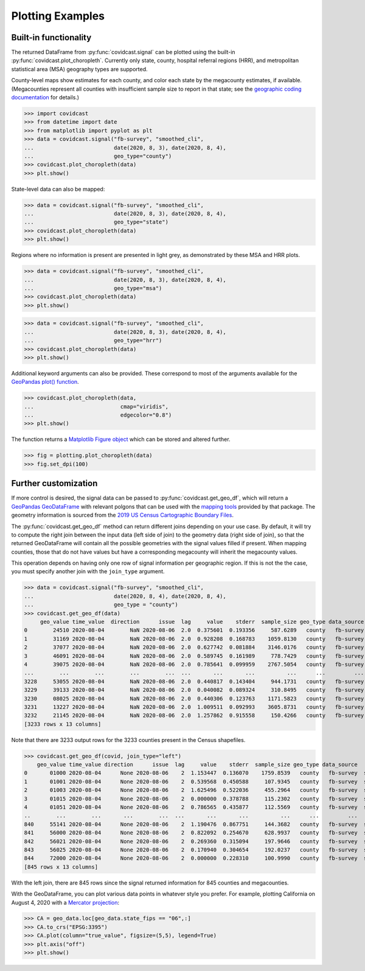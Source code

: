 .. _plotting-examples:

Plotting Examples
=================

Built-in functionality
----------------------
The returned DataFrame from :py:func:`covidcast.signal` can be plotted using the built-in
:py:func:`covidcast.plot_choropleth`. Currently only state, county, hospital referral regions
(HRR), and metropolitan statistical area (MSA) geography types are supported.

County-level maps show estimates for each county, and color each state by the
megacounty estimates, if available. (Megacounties represent all counties with
insufficient sample size to report in that state; see the `geographic coding
documentation
<https://cmu-delphi.github.io/delphi-epidata/api/covidcast_geography.html>`_ for
details.)

>>> import covidcast
>>> from datetime import date
>>> from matplotlib import pyplot as plt
>>> data = covidcast.signal("fb-survey", "smoothed_cli",
...                         date(2020, 8, 3), date(2020, 8, 4),
...                         geo_type="county")
>>> covidcast.plot_choropleth(data)
>>> plt.show()

.. plot::

    import covidcast
    from datetime import date
    from matplotlib import pyplot as plt
    data = covidcast.signal("fb-survey", "smoothed_cli", start_day = date(2020,8,4), end_day = date(2020,8,4), geo_type = "county")
    covidcast.plot_choropleth(data)
    plt.show()

State-level data can also be mapped:

>>> data = covidcast.signal("fb-survey", "smoothed_cli",
...                         date(2020, 8, 3), date(2020, 8, 4),
...                         geo_type="state")
>>> covidcast.plot_choropleth(data)
>>> plt.show()

.. plot::

    import covidcast
    from datetime import date
    from matplotlib import pyplot as plt
    data = covidcast.signal("fb-survey", "smoothed_cli", start_day = date(2020,8,4), end_day = date(2020,8,4), geo_type = "state")
    covidcast.plot_choropleth(data)
    plt.show()

Regions where no information is present are presented in light grey, as demonstrated by these MSA
and HRR plots.

>>> data = covidcast.signal("fb-survey", "smoothed_cli",
...                         date(2020, 8, 3), date(2020, 8, 4),
...                         geo_type="msa")
>>> covidcast.plot_choropleth(data)
>>> plt.show()

.. plot::

    import covidcast
    from datetime import date
    from matplotlib import pyplot as plt
    data = covidcast.signal("fb-survey", "smoothed_cli", start_day = date(2020,8,4), end_day = date(2020,8,4), geo_type = "msa")
    covidcast.plot_choropleth(data)
    plt.show()

>>> data = covidcast.signal("fb-survey", "smoothed_cli",
...                         date(2020, 8, 3), date(2020, 8, 4),
...                         geo_type="hrr")
>>> covidcast.plot_choropleth(data)
>>> plt.show()

.. plot::

    import covidcast
    from datetime import date
    from matplotlib import pyplot as plt
    data = covidcast.signal("fb-survey", "smoothed_cli", start_day = date(2020,8,4), end_day = date(2020,8,4), geo_type = "hrr")
    covidcast.plot_choropleth(data)
    plt.show()


Additional keyword arguments can also be provided. These correspond to most of the arguments
available for the
`GeoPandas plot() function <https://geopandas.org/reference.html#geopandas.GeoSeries.plot>`_.


>>> covidcast.plot_choropleth(data,
...                           cmap="viridis",
...                           edgecolor="0.8")
>>> plt.show()

.. plot::

    import covidcast
    from datetime import date
    from matplotlib import pyplot as plt
    data = covidcast.signal("fb-survey", "smoothed_cli", start_day=date(2020,8,3), end_day=date(2020,8,4), geo_type="county")
    covidcast.plot_choropleth(data, cmap="viridis", edgecolor="0.8")
    plt.show()

The function returns a
`Matplotlib Figure object <https://matplotlib.org/api/_as_gen/matplotlib.figure.Figure.html#matplotlib.figure.Figure>`_
which can be stored and altered further.

>>> fig = plotting.plot_choropleth(data)
>>> fig.set_dpi(100)

Further customization
---------------------
If more control is desired, the signal data can be passed to :py:func:`covidcast.get_geo_df`, which
will return a
`GeoPandas GeoDataFrame <https://geopandas.org/reference/geopandas.GeoDataFrame.html>`_ with
relevant polgons that can be used with the `mapping tools <https://geopandas.org/mapping.html>`_
provided by that package. The geometry information is sourced from the
`2019 US Census Cartographic Boundary Files <https://www.census.gov/geographies/mapping-files/time-series/geo/cartographic-boundary.html>`_.

The :py:func:`covidcast.get_geo_df` method can return different joins depending on your use case. By
default, it will try to compute the right join between the input data (left side of join) to the
geometry data (right side of join), so that the returned GeoDataFrame will contain all the possible
geometries with the signal values filled if present. When mapping counties, those that do not have values but have
a corresponding megacounty will inherit the megacounty values.

This operation depends on having only one row of signal information per
geographic region. If this is not the the case, you must specify another join
with the ``join_type`` argument.

>>> data = covidcast.signal("fb-survey", "smoothed_cli",
...                         date(2020, 8, 4), date(2020, 8, 4),
...                         geo_type = "county")
>>> covidcast.get_geo_df(data)
     geo_value time_value  direction      issue  lag     value    stderr  sample_size geo_type data_source        signal                                           geometry state_fips
0        24510 2020-08-04        NaN 2020-08-06  2.0  0.375601  0.193356     587.6289   county   fb-survey  smoothed_cli  POLYGON ((-76.71131 39.37193, -76.62619 39.372...         24
1        31169 2020-08-04        NaN 2020-08-06  2.0  0.928208  0.168783    1059.8130   county   fb-survey  smoothed_cli  POLYGON ((-97.82082 40.35054, -97.36869 40.350...         31
2        37077 2020-08-04        NaN 2020-08-06  2.0  0.627742  0.081884    3146.0176   county   fb-survey  smoothed_cli  POLYGON ((-78.80252 36.21349, -78.80235 36.220...         37
3        46091 2020-08-04        NaN 2020-08-06  2.0  0.589745  0.161989     778.7429   county   fb-survey  smoothed_cli  POLYGON ((-97.97924 45.76257, -97.97878 45.935...         46
4        39075 2020-08-04        NaN 2020-08-06  2.0  0.785641  0.099959    2767.5054   county   fb-survey  smoothed_cli  POLYGON ((-82.22066 40.66758, -82.12620 40.668...         39
...        ...        ...        ...        ...  ...       ...       ...          ...      ...         ...           ...                                                ...        ...
3228     53055 2020-08-04        NaN 2020-08-06  2.0  0.440817  0.143404     944.1731   county   fb-survey  smoothed_cli  MULTIPOLYGON (((-122.97714 48.79345, -122.9379...         53
3229     39133 2020-08-04        NaN 2020-08-06  2.0  0.040082  0.089324     310.8495   county   fb-survey  smoothed_cli  POLYGON ((-81.39328 41.02544, -81.39322 41.040...         39
3230     08025 2020-08-04        NaN 2020-08-06  2.0  0.440306  0.123763    1171.5823   county   fb-survey  smoothed_cli  POLYGON ((-104.05840 38.26084, -104.05392 38.5...         08
3231     13227 2020-08-04        NaN 2020-08-06  2.0  1.009511  0.092993    3605.8731   county   fb-survey  smoothed_cli  POLYGON ((-84.65437 34.54895, -84.52139 34.550...         13
3232     21145 2020-08-04        NaN 2020-08-06  2.0  1.257862  0.915558     150.4266   county   fb-survey  smoothed_cli  POLYGON ((-88.93308 37.22775, -88.93174 37.227...         21
[3233 rows x 13 columns]

Note that there are 3233 output rows for the 3233 counties present in the Census shapefiles.

>>> covidcast.get_geo_df(covid, join_type="left")
    geo_value time_value direction      issue  lag     value    stderr  sample_size geo_type data_source        signal                                           geometry state_fips
0       01000 2020-08-04      None 2020-08-06    2  1.153447  0.136070    1759.8539   county   fb-survey  smoothed_cli                                               None        NaN
1       01001 2020-08-04      None 2020-08-06    2  0.539568  0.450588     107.9345   county   fb-survey  smoothed_cli  POLYGON ((-86.91759 32.66417, -86.81657 32.660...         01
2       01003 2020-08-04      None 2020-08-06    2  1.625496  0.522036     455.2964   county   fb-survey  smoothed_cli  POLYGON ((-88.02927 30.22271, -88.02399 30.230...         01
3       01015 2020-08-04      None 2020-08-06    2  0.000000  0.378788     115.2302   county   fb-survey  smoothed_cli  POLYGON ((-86.14371 33.70913, -86.12388 33.710...         01
4       01051 2020-08-04      None 2020-08-06    2  0.786565  0.435877     112.5569   county   fb-survey  smoothed_cli  POLYGON ((-86.41333 32.75059, -86.37497 32.753...         01
..        ...        ...       ...        ...  ...       ...       ...          ...      ...         ...           ...                                                ...        ...
840     55141 2020-08-04      None 2020-08-06    2  1.190476  0.867751     144.3682   county   fb-survey  smoothed_cli  POLYGON ((-90.31605 44.42450, -90.31596 44.424...         55
841     56000 2020-08-04      None 2020-08-06    2  0.822092  0.254670     628.9937   county   fb-survey  smoothed_cli                                               None        NaN
842     56021 2020-08-04      None 2020-08-06    2  0.269360  0.315094     197.9646   county   fb-survey  smoothed_cli  POLYGON ((-105.28064 41.33100, -105.27824 41.6...         56
843     56025 2020-08-04      None 2020-08-06    2  0.170940  0.304654     192.0237   county   fb-survey  smoothed_cli  POLYGON ((-107.54353 42.78156, -107.50142 42.7...         56
844     72000 2020-08-04      None 2020-08-06    2  0.000000  0.228310     100.9990   county   fb-survey  smoothed_cli                                               None        NaN
[845 rows x 13 columns]

With the left join, there are 845 rows since the signal returned information for 845 counties and
megacounties.

With the GeoDataFrame, you can plot various data points in whatever style you
prefer. For example, plotting California on August 4, 2020 with a `Mercator
projection <https://epsg.io/3395>`_:

>>> CA = geo_data.loc[geo_data.state_fips == "06",:]
>>> CA.to_crs("EPSG:3395")
>>> CA.plot(column="true_value", figsize=(5,5), legend=True)
>>> plt.axis("off")
>>> plt.show()

.. plot::

    import covidcast
    from datetime import date
    from matplotlib import pyplot as plt
    data = covidcast.signal("fb-survey", "smoothed_cli", start_day=date(2020, 8, 4), end_day=date(2020, 8, 4), geo_type="county")
    geo_data = covidcast.get_geo_df(data)
    CA = geo_data.loc[geo_data.state_fips == "06",:]
    CA = CA.to_crs("EPSG:3395")
    CA.plot(column="value", figsize=(5,5), legend=True)
    plt.axis("off")
    plt.show()

